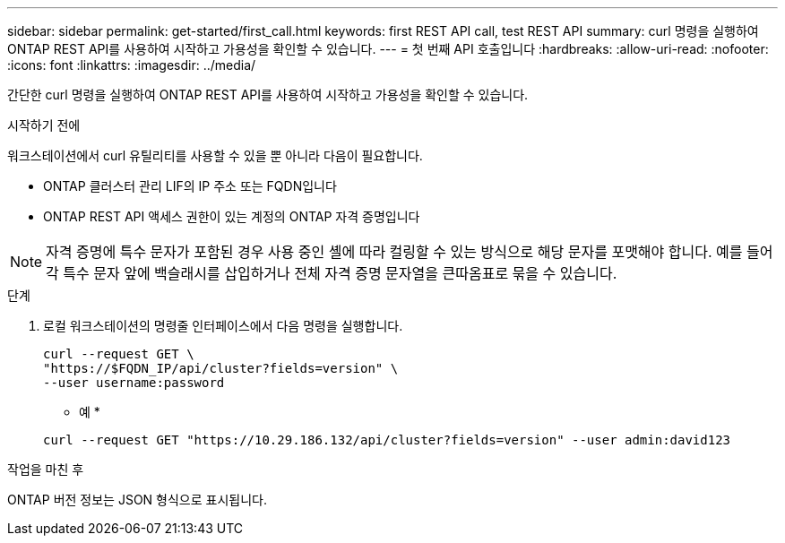 ---
sidebar: sidebar 
permalink: get-started/first_call.html 
keywords: first REST API call, test REST API 
summary: curl 명령을 실행하여 ONTAP REST API를 사용하여 시작하고 가용성을 확인할 수 있습니다. 
---
= 첫 번째 API 호출입니다
:hardbreaks:
:allow-uri-read: 
:nofooter: 
:icons: font
:linkattrs: 
:imagesdir: ../media/


[role="lead"]
간단한 curl 명령을 실행하여 ONTAP REST API를 사용하여 시작하고 가용성을 확인할 수 있습니다.

.시작하기 전에
워크스테이션에서 curl 유틸리티를 사용할 수 있을 뿐 아니라 다음이 필요합니다.

* ONTAP 클러스터 관리 LIF의 IP 주소 또는 FQDN입니다
* ONTAP REST API 액세스 권한이 있는 계정의 ONTAP 자격 증명입니다



NOTE: 자격 증명에 특수 문자가 포함된 경우 사용 중인 셸에 따라 컬링할 수 있는 방식으로 해당 문자를 포맷해야 합니다. 예를 들어 각 특수 문자 앞에 백슬래시를 삽입하거나 전체 자격 증명 문자열을 큰따옴표로 묶을 수 있습니다.

.단계
. 로컬 워크스테이션의 명령줄 인터페이스에서 다음 명령을 실행합니다.
+
[source, curl]
----
curl --request GET \
"https://$FQDN_IP/api/cluster?fields=version" \
--user username:password
----
+
* 예 *

+
`curl --request GET "https://10.29.186.132/api/cluster?fields=version" --user admin:david123`



.작업을 마친 후
ONTAP 버전 정보는 JSON 형식으로 표시됩니다.
